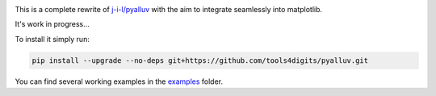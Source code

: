 .. image:: https://github.com/tools4digits/pyAlluv/actions/workflows/run_pytest.yml/badge.svg
   :target: https://github.com/tools4digits/pyAlluv/actions/workflows/run_pytest.yml

This is a complete rewrite of `j-i-l/pyalluv <https://github.com/j-i-l/pyAlluv>`_ with the aim to integrate seamlessly into matplotlib.

It's work in progress... 

To install it simply run:

.. code-block:: console

    pip install --upgrade --no-deps git+https://github.com/tools4digits/pyalluv.git
    

You can find several working examples in the `examples`_ folder.

.. _examples: examples
